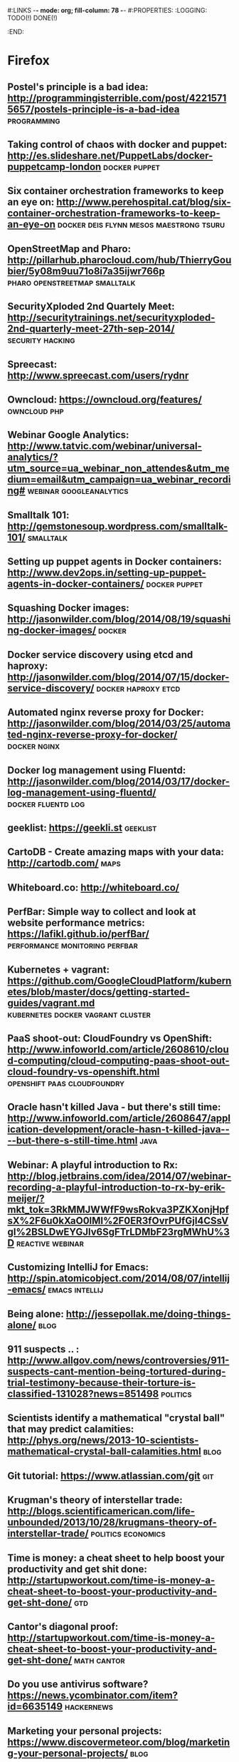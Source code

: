 #:LINKS  -*- mode: org; fill-column: 78 -*-
#:PROPERTIES:
:LOGGING: TODO(!) DONE(!)
:END:
* Firefox
#+CATEGORY: Firefox
** Postel's principle is a bad idea: http://programmingisterrible.com/post/42215715657/postels-principle-is-a-bad-idea :programming:
** Taking control of chaos with docker and puppet: http://es.slideshare.net/PuppetLabs/docker-puppetcamp-london :docker:puppet:
** Six container orchestration frameworks to keep an eye on: http://www.perehospital.cat/blog/six-container-orchestration-frameworks-to-keep-an-eye-on :docker:deis:flynn:mesos:maestrong:tsuru:
** OpenStreetMap and Pharo: http://pillarhub.pharocloud.com/hub/ThierryGoubier/5y08m9uu71o8i7a35ijwr766p :pharo:openstreetmap:smalltalk:
** SecurityXploded 2nd Quartely Meet: http://securitytrainings.net/securityxploded-2nd-quarterly-meet-27th-sep-2014/ :security:hacking:
** Spreecast: http://www.spreecast.com/users/rydnr
** Owncloud: https://owncloud.org/features/		       :owncloud:php:
** Webinar Google Analytics: http://www.tatvic.com/webinar/universal-analytics/?utm_source=ua_webinar_non_attendes&utm_medium=email&utm_campaign=ua_webinar_recording# :webinar:googleanalytics:
** Smalltalk 101: http://gemstonesoup.wordpress.com/smalltalk-101/ :smalltalk:
** Setting up puppet agents in Docker containers: http://www.dev2ops.in/setting-up-puppet-agents-in-docker-containers/ :docker:puppet:
** Squashing Docker images: http://jasonwilder.com/blog/2014/08/19/squashing-docker-images/ :docker:
** Docker service discovery using etcd and haproxy: http://jasonwilder.com/blog/2014/07/15/docker-service-discovery/ :docker:haproxy:etcd:
** Automated nginx reverse proxy for Docker: http://jasonwilder.com/blog/2014/03/25/automated-nginx-reverse-proxy-for-docker/ :docker:nginx:
** Docker log management using Fluentd: http://jasonwilder.com/blog/2014/03/17/docker-log-management-using-fluentd/ :docker:fluentd:log:
** geeklist: https://geekli.st					   :geeklist:
** CartoDB - Create amazing maps with your data: http://cartodb.com/   :maps:
** Whiteboard.co: http://whiteboard.co/
** PerfBar: Simple way to collect and look at website performance metrics: https://lafikl.github.io/perfBar/ :performance:monitoring:perfbar:
** Kubernetes + vagrant: https://github.com/GoogleCloudPlatform/kubernetes/blob/master/docs/getting-started-guides/vagrant.md :kubernetes:docker:vagrant:cluster:
** PaaS shoot-out: CloudFoundry vs OpenShift: http://www.infoworld.com/article/2608610/cloud-computing/cloud-computing-paas-shoot-out-cloud-foundry-vs-openshift.html :openshift:paas:cloudfoundry:
** Oracle hasn't killed Java - but there's still time: http://www.infoworld.com/article/2608647/application-development/oracle-hasn-t-killed-java----but-there-s-still-time.html :java:
** Webinar: A playful introduction to Rx: http://blog.jetbrains.com/idea/2014/07/webinar-recording-a-playful-introduction-to-rx-by-erik-meijer/?mkt_tok=3RkMMJWWfF9wsRokva3PZKXonjHpfsX%2F6u0kXaO0lMI%2F0ER3fOvrPUfGjI4CSsVgI%2BSLDwEYGJlv6SgFTrLDMbF23rgMWhU%3D :reactive:webinar:
** Customizing IntelliJ for Emacs: http://spin.atomicobject.com/2014/08/07/intellij-emacs/ :emacs:intellij:
** Being alone: http://jessepollak.me/doing-things-alone/	       :blog:
** 911 suspects .. : http://www.allgov.com/news/controversies/911-suspects-cant-mention-being-tortured-during-trial-testimony-because-their-torture-is-classified-131028?news=851498 :politics:
** Scientists identify a mathematical "crystal ball" that may predict calamities: http://phys.org/news/2013-10-scientists-mathematical-crystal-ball-calamities.html :blog:
** Git tutorial: https://www.atlassian.com/git				:git:
** Krugman's theory of interstellar trade: http://blogs.scientificamerican.com/life-unbounded/2013/10/28/krugmans-theory-of-interstellar-trade/ :politics:economics:
** Time is money: a cheat sheet to help boost your productivity and get shit done:  http://startupworkout.com/time-is-money-a-cheat-sheet-to-boost-your-productivity-and-get-sht-done/ :gtd:
** Cantor's diagonal proof: http://startupworkout.com/time-is-money-a-cheat-sheet-to-boost-your-productivity-and-get-sht-done/ :math:cantor:
** Do you use antivirus software? https://news.ycombinator.com/item?id=6635149 :hackernews:
** Marketing your personal projects: https://www.discovermeteor.com/blog/marketing-your-personal-projects/ :blog:
** The median of medians algorithm: http://www.austinrochford.com/posts/2013-10-28-median-of-medians.html :blog:math:
** Rsync time backup: https://github.com/laurent22/rsync-time-backup :rsync:backup:
** What are you working on and why it's cool? https://news.ycombinator.com/item?id=6617551 :hackernews:
** Soundslice guitar solo: http://www.soundslice.com/tabs/4976/electric-guitar-solo-crazy-sweep-picking-arpeggios-praxis-etude-no-2-tab/ :music:
** Visualizing the Guardian datablog: http://www.informationisbeautiful.net/2009/visualising-the-guardian-datablog/ :math:data:
** Beauty of mathematics video: http://vimeo.com/77330591	 :math:video:
** Best practices for a pragmatic restful api: http://www.vinaysahni.com/best-practices-for-a-pragmatic-restful-api :rest:
** Peak: http://www.usepeak.com/				       :tool:
** Mipmapping, part 1: number-none.com/product/Mipmapping,%20Part%201/index.html :graphics:
** w3dt: domain toolbox: https://w3dt.net/dashboard/welcome	   :tool:dns:
** How to decompile Dalvik and Java code: http://blog.leocad.io/how-to-decompile-dalvik-and-java-code/ :java:reversing:
** Your job or your family: http://siliconunderbelly.blogspot.com.es/2013/10/your-job-or-your-family.html :blog:
** Hacker dissassembling uncovered: https://hex-wood.com/blog/?p=26 :reversing:book:
** Setting up a custom domain with GitHub pages: https://help.github.com/articles/setting-up-a-custom-domain-with-github-pages/#setting-the-domain-in-your-repo :github:
** User, organization and project pages: https://help.github.com/articles/user-organization-and-project-pages/ :github:
** Jekyll: http://jekyllrb.com/docs/pagination/		      :jekyll:github:
** Markdown: http://daringfireball.net/projects/markdown/index.text :markdown:
** Yubikey ebuilds and patches for gentoo: http://stuartl.longlandclan.yi.org/blog/2011/02/17/yubikey-ebuilds-and-patches-for-gentoo/ :yubikey:gentoo:
** Yubikey config: https://christiaanconover.com/blog/yubikeyconfig :yubikey:
** I know none of my passwords: http://aley.me/passwords   :yubikey:lastpass:
** Automated testing that doesn't hurt: http://watir.com/      :testing:tool:
** Approaches to performance testing: http://www.oracle.com/technetwork/articles/entarch/performance-testing-095962.html :testing:performance:
** Load testing by example: http://www.webperformance.com/library/tutorials/BestPractices/ :testing:tool:performance:
** How to write a good performance test case: http://loadtestcrew.com/2013/02/performance-test-cases/ :testing:performance:
** tmux cheatsheet: https://gist.github.com/henrik/1967800	       :tmux:
** Hour of code: http://csedweek.org/learn			 :hourofcode:
** Hello OSGi: http://www.javaworld.com/article/2077837/java-se/hello--osgi--part-1--bundles-for-beginners.html :java:osgi:
** Relationship to minimum set covering: http://nerdland.net/the-lottery-problem/relationship-to-minimum-set-covering/ :math:lottery:
** How many elements with Hamming distance of 3 or less? http://mathoverflow.net/questions/67041/how-many-elements-with-a-hamming-distance-of-3-or-less/67104#67104 :math:lottery:
** Test-driving some big wheels: http://www.lottoforums.com/lottery/lotto-wheels/12983-test-driving-some-big-wheels.html :math:lottery:
** Ideas, Philosophy, Mathematics, Science, Software, God, Universe, Randomness, Absurdity of Absolute Certainty: http://saliu.com/ :lottery:
** The Myth of lottery wheels: http://saliu.com/bbs/messages/11.html :lottery:
** Leiningen tutorial: https://github.com/technomancy/leiningen/blob/master/doc/TUTORIAL.md :leiningren:clojure:
** Best lottery wheel generator: http://lottery.merseyworld.com/Perms.html :lottery:
** Sell digital downloads: https://sellfy.com/ 
** Setup Clojure environment in emacs: http://clojure-doc.org/articles/tutorials/emacs.html :emacs:clojure:
** Radically simplified Emacs and SLIME setup: https://groups.google.com/forum/#!topic/clojure/kdTxMJCvuHY :emacs:slime:
** Clojure + emacs http://technomancy.us/149		      :emacs:clojure:
** Clojure emacs mode: https://github.com/clojure-emacs/clojure-mode :emacs:clojure:
** Marmalade-repo Emacs repository: https://marmalade-repo.org/	      :emacs:
** elpa: emacs lisp package archive: http://tromey.com/elpa/install.html :emacs:
** Clojure, emacs, nREPL and Leiningren: http://www.kedrovsky.com/blog/2012/08/19/clojure-emacs-nrepl-and-leiningen/ :emacs:clojure:leiningren:nrepl:
** My clojure emacs setup: http://bowmanb.com/blog/2013/07/09/my-clojure-emacs-setup.html :emacs:clojure:
** Trello makespace madrid: https://trello.com/makespacemadrid	  :makespace:
** Module for managing Docker hosts with puppet: http://docs.docker.com/articles/puppet/ :docker:puppet:
** Arquilian Performance extension: https://docs.jboss.org/author/display/ARQ/Performance?_sscc=t :arquilian:
** Software quality study: scores decline with more frequent releases: https://groups.google.com/forum/?fromgroups#!topic/continuousdelivery/XyQCguQmP50 :softwareengineering:continuousdelivery:
** Performance testing for webapps: https://theholyjava.wordpress.com/wiki/development/testing/performance-testing-for-webapps-notes/ :testing:performance:
** Buckminster Fuller - Everything I know: https://archive.org/search.php?query=collection%3Abuckminsterfuller&sort=-publicdate :video:
** Browser extension password managers review: https://isecpartners.github.io/whitepapers/passwords/2013/11/05/Browser-Extension-Password-Managers.html :password:
** IDEas: tools for coders: https://isecpartners.github.io/whitepapers/passwords/2013/11/05/Browser-Extension-Password-Managers.html :emacs:
** I wrote the Anarchist Cookbook in 1969 http://www.theguardian.com/commentisfree/2013/dec/19/anarchist-cookbook-author-william-powell-out-of-print :blog:
** Startup Genome Founders Launch Next-Gen Benchmarking Tool For Startups: http://techcrunch.com/2013/12/20/backed-by-steve-blank-more-startup-genome-founders-launch-next-gen-benchmarking-tool-for-startups/ :blog:
** Data structure visualizations: http://www.cs.usfca.edu/~galles/visualization/Algorithms.html :algorithms:visualization:data:
** Debugging with git bisect: http://randyfay.com/content/debugging-git-bisect :git:
** My hardest bug: http://www.peterlundgren.com/blog/my-hardest-bug/   :blog:
** Onion terminal: Terminal in a browser: http://www.coralbits.com/oterm/ :xterm:tool:
** The taxonomy of terrible programmers: http://www.aaronstannard.com/post/2013/12/19/The-Taxonomy-of-Terrible-Programmers.aspx :blog:
** Ultimate Developer and Power Users Tool List for Windows: http://www.hanselman.com/blog/ScottHanselmans2014UltimateDeveloperAndPowerUsersToolListForWindows.aspx :tool:windows:
** Press Release Template: http://www.mediacollege.com/journalism/press-release/format.html :blog:
** Rapid AngularJS prototyping without a real backend: http://www.codeorbits.com/blog/2013/12/20/rapid-angularjs-prototyping-without-real-backend/ :angularjs:
** Emacs minor mode for wakatime: https://github.com/nyuhuhuu/wakatime-mode :emacs:
** The four architectures that will inspire your programming: http://andrzejonsoftware.blogspot.in/2013/12/the-four-architectures-that-will.html :programming:
** Really simple responsive html email template: https://github.com/leemunroe/html-email-template :email:
** Apache sirona: simple and extensible monitoring solution for Java applications: https://sirona.incubator.apache.org/plugins.html :sirona:monitoring:java:
** How-to OpenVPN: http://forums.gentoo.org/viewtopic-p-7456036.html :openvpn:gentoo:
** Firmware router Orange HG532c http://comunidad.orange.es/t5/Mi-L%C3%ADnea/Firmware-HG532c-nueva-version-Orange/m-p/117368#M3975 :home:
** How can I edit JS in my browser like I can use Firebug to edit CSS/HTML? :javascript:
** Fiddler web debugging tool: http://www.telerik.com/download/fiddler :tool:debug:web:
** I never finish anything: https://news.ycombinator.com/item?id=7075537 :hackernews:blog:
** JS the right way: http://jstherightway.org/			  :blog:book:
** Misconceptions about forward-secrecy: https://blog.thijsalkema.de/blog/2014/01/17/misconceptions-about-forward-secrecy/ :security:blog:
** Which Linux distro is useful for kids? http://www.linux.org/threads/which-linux-distro-is-useful-for-kids.3944/ :linux:kids:
** Ebuilds for Scratch: https://bugs.gentoo.org/show_bug.cgi?id=368985 :scratch:gentoo:
** Linux software for kids: www.lifehack.org/articles/technology/linux-for-children.html :linux:kids:
** Scratch: how to make a car game: https://www.youtube.com/watch?v=QNrK4eprHSY :kids:scratch:video:
** Minino: Linux  https://www.youtube.com/watch?v=QNrK4eprHSY	      :linux:
** Katas for kids: http://kata.coderdojo.com/wiki/Kids_all_at_Different_Levels :kata:kids:
** Oracle data types: http://docs.oracle.com/cd/E11882_01/server.112/e26088/sql_elements001.htm#SQLRF30020 :oracle:
** Raspberri Pi Firewall and IDS: http://www.instructables.com/id/Raspberry-Pi-Firewall-and-Intrusion-Detection-Syst/step3/Secure-Password/ :raspberry:diy:
** HTML5/JS local clock demo: file:///home/chous/github/code/ch01/example-1.13/example.html :js:html5:
** Rafa Luque's Success through Failure in Software Development: Autonomation using Aspect-Oriented Poka-Yokes: https://www.authorea.com/users/2401/articles/2476 :pokayokes:rafa:article:
** Core VIM Class: http://vimcasts.org/training/core-vim/	 :vim:course:
** Peer to peer videos: http://peertopeer.io/			     :videos:
** SEO browser: http://kryonsecurity.blogspot.nl/2012/08/seo-browser.html :seo:
** German dictionary: https://dict.leo.org			     :german:
** Mailvelope: openpgp encryption for webmail (browser extension): https://www.mailvelope.com/ :encryption:mail:
** Graal instructions: https://wiki.openjdk.java.net/display/Graal/Instructions :jvm:graal:
** Graal debugging: https://wiki.openjdk.java.net/display/Graal/Debugging :jvm:graal:
** C1visualizer: visualization tool for the Java Hotspot client compiler: https://java.net/projects/c1visualizer/ :java:tool:visualization:
** Using NodeJS + Grunt for HTML5 Build scripts: https://www.youtube.com/watch?v=_dDcp8Kv5I4 :nodejs:grunt:video:html5:
** Automatically reload browser when files are modified: https://github.com/guard/guard-livereload :ruby:tool:
** JQuery Game of life: https://www.youtube.com/watch?v=fwwg81Zsj3c :kata:jquery:
** Grunt FAQ: http://gruntjs.com/frequently-asked-questions    :nodejs:grunt:
** How to record and share terminal screencasts quickly: http://www.omgubuntu.co.uk/2012/04/how-to-record-and-share-terminal-screencasts-quickly :linux:screencasts:
** Shelr.tv: Service for terminal screencasting https://github.com/shelr/shelr.tv :screencasts:
** Grunt maven tasks: https://www.npmjs.org/package/grunt-maven-tasks :maven:java:grunt:
** Impostor syndrome: https://en.wikipedia.org/wiki/Impostor_syndrome :wikipedia:psychology:
** Dunning-Kruger effect: https://en.wikipedia.org/wiki/Dunning%E2%80%93Kruger_effect :wikipedia:psychology:
** Papa Carlo: Incremental parsers in Scala using PEG grammars http://lakhin.com/projects/papa-carlo/#parser-structure :scala:parser:
** Java8 tutorial: http://winterbe.com/posts/2014/03/16/java-8-tutorial/ :java:
** Visualizing Google Analytics Data with R http://online-behavior.com/analytics/r :R:visualization:googleanalytics:
** JavaSnoop: https://www.aspectsecurity.com/research/appsec_tools/javasnoop :java:reversing:
** How-to write Spectrum games: http://chuntey.wordpress.com/2012/12/18/how-to-write-zx-spectrum-games-chapter-1/ :spectrum:games:
** Splunk enterprise Tipp: http://spl-seh-01-hh1.office.tipp24.de:8000/en-US/account/login?return_to=%2Fen-US%2Fapp%2FVentura24%2F
** Reverse engineering for beginners book: http://beginners.re/ :reversing:book:
** TDD your API: http://blog.balancedpayments.com/tdd-your-api/	    :tdd:api:
** Swagger: Document your API with style: https://helloreverb.com/developers/swagger :api:tool:
** Develop complete J2EE solutions with an eight-step cycle (2001): http://www.javaworld.com/article/2075665/core-java/step-into-the-j2ee-architecture-and-process.html :javaee:
** Koding DevTools: https://koding.com/DevTools			       :tool:
** What is rethinkdb: http://rethinkdb.com/videos/what-is-rethinkdb/ :rethinkdb:video:
** MirageOS: vm image directly into the bare metal: http://openmirage.org/wiki/install :virtualization:
** HAProxy as a static reverse proxy for Docker containers: http://oskarhane.com/haproxy-as-a-static-reverse-proxy-for-docker-containers/ :docker:haproxy:
** r10k: Puppet environment and module deployment https://github.com/adrienthebo/r10k :r10k:puppet:
** Wrap an unix command for mcollective code example: http://blog.mague.com/?p=382 :mcollective:
** Use the SMART Method to Set Achievable Goals for Your Finances http://lifehacker.com/use-the-smart-method-to-set-achievable-goals-for-your-f-1650257842?utm_campaign=socialflow_lifehacker_twitter&utm_source=lifehacker_twitter&utm_medium=socialflow :gtd:
** Mcollective plugins: https://docs.puppetlabs.com/mcollective/deploy/plugins.html :mcollective:
** Installing background and foreground page layers with TikZ: https://tex.stackexchange.com/questions/24140/installing-background-and-foreground-page-layers-with-tikz :tikz:latex:
** Splunk reporter for the Metrics library https://github.com/zenmoto/metrics-splunk :splunk:metrics:tool:
** Maven release cascade: http://jorgheymans.blogspot.com.es/2008/03/maven-release-cascade.html :maven:
** Docker-puppet: docker image for Puppet-automated containers: https://github.com/rfkrocktk/docker-puppet :docker:puppet:
** Roundcube: webmail for owncloud http://roundcube.net	      :mail:owncloud:
** ownCloud and email: http://jamieflarity.com/computers/owncloud-and-email/ :mail:owncloud:
** mcollective configure clients: https://docs.puppetlabs.com/mcollective/configure/client.html :mcollective:
** ownCloud@acmsl http://owncloud-acmsl.rhcloud.com	 :owncloud:openshift:
** Solucionando crackmes precargando librerias http://www.securitybydefault.com/2014/09/solucionando-crackmes-precargando.html :reversing:
** org-trello http://org-trello.github.io		     :org:gtd:trello:
** Reddit.st in 10 cool pharo classes https://medium.com/@svenvc/reddit-st-in-10-cool-pharo-classes-1b5327ca0740 :smalltalk:
** Propuestas asambleas ciudadanas de Podemos: http://propuestas.podemos.info/propuestas.html :politics:podemos:
** Entrevista Pablo Iglesias en Reddit: https://docs.google.com/document/d/1_dk6EWUFolpgvdPf6YjvQhEUVpadlHGSkSTCQwUY3fo/pub :politics:podemos:
** [[http://pcsupport.about.com/od/tipstricks/a/free-public-dns-servers.htm][Free and public DNS servers]]                                          :dns:
** [[http://www.computerworld.com/article/2545279/networking/hack-dns-for-lightning-fast-web-browsing.html][Hack DNS for lightning-fast web browsing]]                             :dns:
** [[http://techcrunch.com/2014/06/06/productivity-and-the-education-delusion/][Productivity and the Education delusion]]                        :education:
** [[http://www.psychologytoday.com/blog/hidden-motives/201405/there-is-no-job-security][There's no job security]]
** [[http://www.manchesteruniversitypress.co.uk/cgi-bin/indexer?product%3D9780719096679][Anarchism and utopianism book]]
** [[http://tic.circulospodemos.info/2014/11/05/herramientas/][Herramientas PODEMOS TICs]]                                        :podemos:
** [[http://tic.circulospodemos.info/proyectos/][Proyectos PODEMOS TICs]]                                           :podemos:
** [[https://www.reddit.com/r/podemos][Plaza PODEMOS]]                                                    :podemos:
** [[https://www.gnu.org/software/emacs/manual/html_node/emacs/Expanding-Abbrevs.html#Expanding-Abbrevs][Controlling Abbrev expansion in Emacs]]                              :emacs:
** [[http://www.the-magus.in/][The magus : functional programming]]                                  :blog:
** [[http://blog.languager.org/][languager.org : functional programming]]                              :blog:
** [[http://robertovg.com/hosting/getting-started-with-wordpress-in-openshift/][Getting started with Wordpress in Openshift]]     :wordpress:openshift:blog:
** [[http://code.tutsplus.com/tutorials/running-wordpress-on-openshift-part-2--cms-19947][Running Wordpress on Openshift part 2]]           :wordpress:openshift:blog:
** [[http://www.emacswiki.org/emacs/IndentingC][Indenting C in Emacs]]                                               :emacs:
** [[https://help.github.com/articles/writing-on-github/][Writing on github]]                                                 :github:
** [[https://www.sharelatex.com/learn/Lengths_in_LaTeX][ShareLaTeX: Lengths in LaTeX]]                                       :latex:
** [[http://cloudacademy.com/blog/architecting-on-aws-optimizing-the-application-design/][Architecting on AWS: Optimizing the application design]]               :aws:
* Youtube                                                           :youtube:
** [[https://www.youtube.com/watch?v%3Dc_Eutci7ack][How to understand power - Eric Liu]]
** [[https://www.youtube.com/watch?v%3DIy8Wu3J4ivY][Michael Sandel: Sociedades de mercado]]                                :ted:
* V24
#+CATEGORY: FirefoxV24
** What is spray? http://spray.io/introduction/what-is-spray/	      :scala:
** Mastering Emacs http://www.masteringemacs.org/		      :emacs:
** Out of the Tar Pit http://elegantcode.com/2014/05/09/out-of-the-tar-pit/ :programming:
** cool-retro-term https://github.com/Swordfish90/cool-retro-term     :linux:
** Bye bye Javascript promises! http://sriku.org/blog/2014/02/11/bye-bye-js-promises/ :javascript:
** SILE typesetting tool http://www.sile-typesetter.org/index.html :latex:tool:
** Tab key == 4 spaces and auto-indent after curly braces in VIM https://stackoverflow.com/questions/234564/tab-key-4-spaces-and-auto-indent-after-curly-braces-in-vim :vim:
** Immutable value-type code generation for Java 1.6+ https://github.com/google/auto/tree/master/value
** Nervatura framework http://nervatura.com/			       :tool:
** Spree: ruby e-commerce https://www.openshift.com/quickstarts/spree :ecommerce:openshift:
** OpenShift Cartridge Development Kit: https://github.com/smarterclayton/openshift-cdk-cart :openshift:
** Seven Versions of One Web Application http://www.oreilly.com/pub/e/3047 :programming:html5:
** Openshift Origin https://openshift.github.io/		  :openshift:
** Crap4J: helping you find crappy Java code http://www.crap4j.org :java:tool:
** The good hacker: the wonderful life and strange death of Barnaby Jack http://metromag.co.nz/current-affairs/the-good-hacker-barnaby-jack/ :blog:
** Hackyeaster http://hackyeaster.hacking-lab.com/hackyeaster/	    :hacking:
** Why I like Java http://blog.plover.com/prog/Java.html	       :java:
** Puppet on the edge http://puppet-on-the-edge.blogspot.com.es/     :puppet:
** localtunnel.me: expose yourself to the world http://localtunnel.me :linux:
** How Project Management tools kill more companies than any other SaaS out there http://lnbogen.com/2014/04/14/how-project-management-tools-kill-more-companies-than-any-other-saas-out-there/ :blog:
** A list of meteor resources http://www.okgrow.com/posts/2014/03/24/meteor-resources/ :programming:meteor:
** Bret Victor's links of 2013 http://worrydream.com/Links2013/?_escaped_fragment_=/Links2013#!/Links2013 :bretvictor:blog:
** Learn CSS layout http://learnlayout.com/				:css:
** CTO wants me to leave https://news.ycombinator.com/item?id=7579845 :blog:hackernews:
** Transcribing Piano Rolls, the Pythonic Way https://zulko.github.io/blog/2014/02/12/transcribing-piano-rolls/ :blog:music:
** Trianglify is a javascript library for generating colorful triangle meshes that can be used as SVG images and CSS backgrounds. http://qrohlf.com/trianglify/ :javascript:
** Reactive Cloud Actors: no-nonsense MicroServices http://byterot.blogspot.com.es/2014/04/reactive-cloud-actors-no-nonsense-microservice-beehive-restful-evolvable-web-events-orleans-framework.html :microservices:rest:
** How To: Create Sexy bookmark like effect using pure css : re-cleaned http://www.webdeveloperjuice.com/2009/12/15/sexy-bookmark-like-effect-using-pure-css/ :css:
** RoboVM: CREATE TRULY NATIVE iOS APPS IN JAVA http://www.robovm.com/ :ios:java:
** Github cheat sheet: https://github.com/tiimgreen/github-cheat-sheet :github:
** Light painting wifi: https://github.com/tiimgreen/github-cheat-sheet :wifi:post:science:
** Coder's read: http://www.codersgrid.com/read/		       :blog:
** How a key opens a lock: http://www.blurofinsanity.com/mit/chapter2.html :blog:lockpicking:
** Bitcoin by analogy: http://brikis98.blogspot.com.es/2014/04/bitcoin-by-analogy.html :bitcoin:
** Attack of the week: triple handshakes http://blog.cryptographyengineering.com/2014/04/attack-of-week-triple-handshakes-3shake.html :hacking:security:
** Project Naptha automatically applies state-of-the-art computer vision algorithms on every image you see while browsing the web http://projectnaptha.com/ :tool:image:
** Consul : Distributed, highly available, datacenter-aware service discovery https://www.consul.io/ :tool:sysadmin:
** JDBC Fast Connection Failover with Oracle RAC http://www.drdobbs.com/jvm/jdbc-fast-connection-failover-with-oracl/222700353 :jdbc:java:oracle:
** An Opinionated Guide to Modern Java, Part 3: Web Development http://blog.paralleluniverse.co/2014/05/15/modern-java-pt3/ :java:blog:
** The hidden perils of cookie syncing https://freedom-to-tinker.com/blog/englehardt/the-hidden-perils-of-cookie-syncing/ :http:cookie:security:
** Try-catch to speed up my code https://stackoverflow.com/questions/8928403/try-catch-speeding-up-my-code :java:
** What are common mistakes that new or inexperienced managers make? https://www.quora.com/What-are-common-mistakes-that-new-or-inexperienced-managers-make?share=1 :blog:
** Using org-mode as a day planner http://newartisans.com/2007/08/using-org-mode-as-a-day-planner/ :org:gtd:emacs:
** An introduction to Magit, an Emacs mode for Git http://www.masteringemacs.org/article/introduction-magit-emacs-mode-git :emacs:magit:
** MELPA (Milkypostman’s Emacs Lisp Package Archive) http://melpa.org/#/getting-started :emacs:
** Emacs: How to Set a Color Theme http://ergoemacs.org/emacs/emacs_playing_with_color_theme.html :emacs:
** Smalltalk free books: http://stephane.ducasse.free.fr/FreeBooks/ :smalltalk:
** Metacompilers tutorial part 1: http://www.bayfronttechnologies.com/mc_tutorial.html :programming:
** TLS is not used widely enough https://istlsfastyet.com/    :security:http:
** Overclocking SSL https://www.imperialviolet.org/2010/06/25/overclocking-ssl.html :security:http:
** Recommended security reading: http://dfir.org/?q=node/8	   :security:
** Instalar openshift origin en Fedora 19, parte 1 http://www.dmartin.es/2014/09/instalar-openshift-origin-en-fedora-19-mega-tutorial-parte-1/ :openshift:
** Towards an architecture for never-ending language learning http://arnetminer.org/publication/toward-an-architecture-for-never-ending-language-learning-2773801.html :programming:blog:
** Automated Acceptance Testing http://www.slideshare.net/toddbr/automated-acceptance-tests-tool-choice?next_slideshow=1 :atdd:slides:
** Linux performance analysis and tools http://www.joyent.com/blog/linux-performance-analysis-and-tools-brendan-gregg-s-talk-at-scale-11x :linux:tool:performance:
** Peter Thiel on Mapping A Life http://daslee.me/peter-thiel-on-career-planning?beta=1 :blog:programming:
** Zero to ONE. Notes on startups, or how to build the future. http://blakemasters.com/peter-thiels-cs183-startup :blog:
** John Carmack: thoughts on Haskell http://functionaltalks.org/2013/08/26/john-carmack-thoughts-on-haskell/ :video:haskell:carmack:
** Java algorithms and clients http://algs4.cs.princeton.edu/code/ :book:java:algorithms:
** Reclaiming Software Engineering http://www.zerobanana.com/essays/reclaiming-software-engineering/ :blog:programming:
** Hermit: a font for programmers, by a programmer https://pcaro.es/p/hermit/ :font:programming:
** Anonymous pro: a fixed-width sans designed for coders http://www.marksimonson.com/fonts/view/anonymous-pro :font:programming:
** Government like you've never imagined https://government.github.com/ :github:
** Resiliency through Failure - Netflix's Approach to Extreme Availability in the Cloud http://www.infoq.com/presentations/netflix-resiliency-failure-cloud :netflix:scalability:
** OWASP testing guide https://www.owasp.org/index.php/OWASP_Testing_Guide_v4_Table_of_Contents :owasp:
** Diagrams made easy http://www.gliffy.com/		       :tool:diagram:
** Automate anything you see http://www.sikuli.org/	   :tool:testing:gui:
** Using OpenCMS at V24 https://prezi.com/i6otbxptdc1w/cms/	    :cms:v24:
* 2014/11/28
** A gentle introduction to CEDET [[http://alexott.net/en/writings/emacs-devenv/EmacsCedet.html][A gentle introduction to CEDET]]      :emacs:
** Cedet Smart completion [[http://cedet.sourceforge.net/intellisense.shtml]] :emacs:
** ECB incremental search [[http://ecb.sourceforge.net/docs/Incremental-search.html#Incremental-search]] :emacs:
** Emacs auto-complete mode [[http://cx4a.org/software/auto-complete/]]   :emacs:
** Malabar-mode blog [[http://blog.grumblesmurf.org]]                     :emacs:
** Ruby tapas [[http://www.rubytapas.com/]]                    :ruby:screencasts:
** GetTor : tor for email [[https://blog.torproject.org/blog/say-hi-new-gettor]] :tor:email:
** Lessons learned from 10 failed startup ideas [[http://kristapsmors.com/2014/11/25/lessons-learned-from-10-failed-startup-ideas/]]
** Java 8 meets tests slides [[http://www.slideshare.net/asotobu/java-8-meets-tests]] :java:slides:codemotion:
** The OpNewblood Super Secret Security Handbook [[http://serpentsembrace.wordpress.com/2011/04/23/the-opnewblood-super-secret-security-handbook/]] :hacking:
** Scrapy tutorial                                            :scrapy:python:[[http://doc.scrapy.org/en/latest/intro/tutorial.html]]
** Magit cheatsheet [[http://daemianmack.com/magit-cheatsheet.html]] :emacs:magit:
** Elisp cookbook [[http://www.emacswiki.org/emacs/ElispCookbook]]  :emacs:elisp:
** Emacs Lisp for Hackers [[https://joelmccracken.github.io/entries/emacs-lisp-for-hackers-all-things-variables/]] :emacs:elisp:
** PGF plots [[http://pgfplots.net/]]                            :latex:pgf:tikz:
** Mastering Emacs [[http://www.masteringemacs.org/]]               :emacs:elisp:
** Emacs debugging mode [[http://www.emacswiki.org/emacs/DebuggerMode]] :emacs:elisp:
** Java9 ultimate feature list [[http://blog.takipi.com/java-9-the-ultimate-feature-list/]] :java:
** Java shortcomings will be addressed by Project Jigsaw [[http://www.javaworld.com/article/2689893/java-platform/oracle-exec-java-shortcomings-will-be-addressed-by-project-jigsaw.html]] :java:
** More Java 9 features announced [[http://www.infoq.com/news/2014/11/MoreJava9Features]] :java:
** Codemotion 2014 slides [[https://docs.google.com/a/witworks.es/spreadsheets/d/1aaf6Tj33pjxB53ifPg0IU9EpeLN7X95N-49A87fyFlw/edit?pli%3D1#gid%3D0][https://docs.google.com/a/witworks.es/spreadsheets/d/1aaf6Tj33pjxB53ifPg0IU9EpeLN7X95N-49A87fyFlw/edit?pli=1#gid=0]] :codemotion:slides:
** Scrum en 5 minutos [[http://albertoromeu.com/scrum/]]             :scrum:blog:
* org-mode
** [[http://orgmode.org/manual/Agenda-dispatcher.html#Agenda-dispatcher][The agenda dispatcher]]                                                :org:
* Superlearn                                                     :superlearn:
** Posts                                                         :superlearn:
*** [[http://www.keytostudy.com/visualization-focus-training/][Visualization focus training]]                                 :superlearn:
*** [[http://www.keytostudy.com/examplary-training-schedule/][Proposed training schedule]]                                   :superlearn:
*** [[http://www.keytostudy.com/subjects-read/][Subjects to read about]]                                       :superlearn:
*** [[http://www.keytostudy.com/setting-your-superlearning-goals/][Setting your superlearning goals]]                             :superlearn:
*** [[http://www.keytostudy.com/gaming-mental-templates/][Gaming and mental templates]]                                  :superlearn:
*** [[http://www.smart-goals-guide.com/goal-setting-strategies.html][Goal-setting strategies]]                                      :superlearn:
*** [[http://www.keytostudy.com/matheconomy-memorization/][Math/economy memorization]]                                    :superlearn:
** Memory                                                        :superlearn:
*** [[http://www.flashi.co.il/media/subfiles/1470.swf][Camera Mind 2]]                                                :superlearn:
*** [[http://mnemonicdictionary.com/][Nemonic dictionary]]                                           :superlearn:
** Saccades                                                      :superlearn:
*** [[http://www.yugzone.ru/speed_reading/wider_eye_span/shultc04.swf][Wider eye span]]                                               :superlearn:
*** [[http://www.fasterreader.eu/pages/en/schultz-boards-generator-to-clicks-en.html][Schultz generator]]                                            :superlearn:
** Memory + Saccades                                             :superlearn:
*** [[http://flashfabrica.com/f_learning/brain/brainload.swf][Brainload]]                                                    :superlearn:
** Mind maps                                                     :superlearn:
*** [[iqmatrix.com]]                                                 :superlearn:
